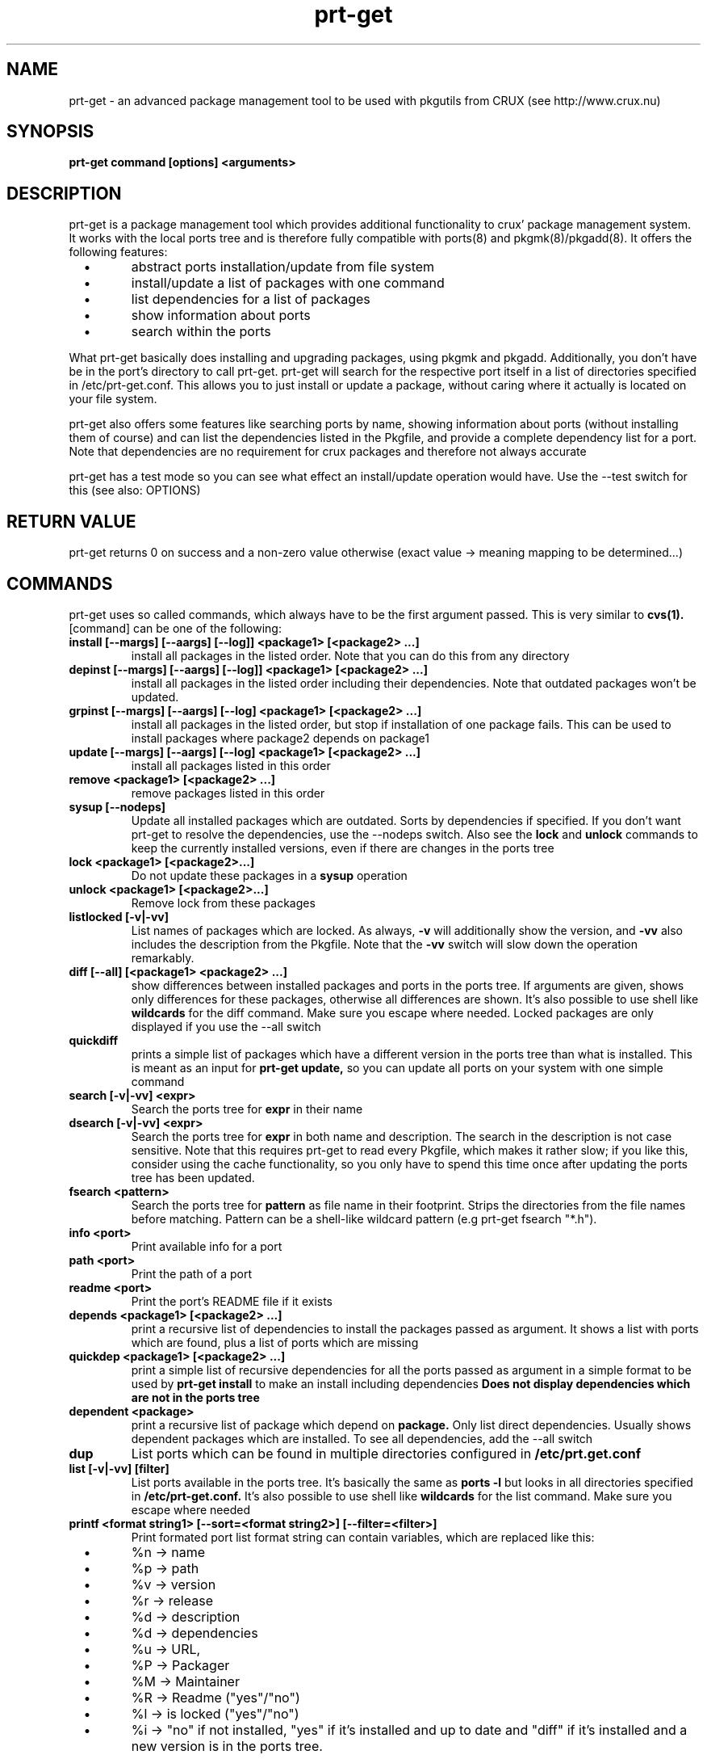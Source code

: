 .\" man page for prt-get
.\" Johannes Winkelmann, jw@tks6.net
.\" 
.\" my first man page, so forgive me for the errors :-)
.\" 
.\" .PU
.TH "prt-get" "8" "" "" ""
.SH "NAME"
.LP 
prt\-get \- an advanced package management tool to be used with
pkgutils from CRUX (see http://www.crux.nu)
.SH "SYNOPSIS"
.B prt\-get command [options] <arguments>
.br 
.SH "DESCRIPTION"
prt\-get is a package management tool which provides additional
functionality to crux' package management system. It works with the
local ports tree and is therefore fully compatible with ports(8) and
pkgmk(8)/pkgadd(8). It offers the following features:

.PP
.TP 
\ \ \ \(bu
abstract ports installation/update from file system

.TP 
\ \ \ \(bu
install/update a list of packages with one command

.TP 
\ \ \ \(bu
list dependencies for a list of packages

.TP 
\ \ \ \(bu
show information about ports

.TP 
\ \ \ \(bu
search within the ports

.PP 

What prt\-get basically does installing and upgrading packages, using
pkgmk and pkgadd. Additionally, you don't have be in the port's
directory to call prt\-get. prt\-get will search for the respective port
itself in a list of directories specified in /etc/prt\-get.conf. This
allows you to just install or update a package, without caring where
it actually is located on your file system.

.PP 

prt\-get also offers some features like searching ports by name,
showing information about ports (without installing them of course)
and can list the dependencies listed in the Pkgfile, and provide a
complete dependency list for a port. Note that dependencies are no
requirement for crux packages and therefore not always accurate

.PP 

prt\-get has a test mode so you can see what effect an install/update
operation would have. Use the \-\-test switch for this (see also:
OPTIONS)

.SH "RETURN VALUE"
prt\-get returns 0 on success and a non-zero value otherwise (exact
value -> meaning mapping to be determined...)

.SH "COMMANDS"
prt\-get uses so called commands, which always have to be the first 
argument passed. This is very similar to
.B cvs(1).
[command] can be one of the following:


.TP 
.B install [\-\-margs] [\-\-aargs] [\-\-log]] <package1> [<package2> ...]
install all packages in the listed order. Note that you can do this
from any directory

.TP 
.B depinst [\-\-margs] [\-\-aargs] [\-\-log]] <package1> [<package2> ...]
install all packages in the listed order including their dependencies.
Note that outdated packages won't be updated.

.TP 
.B grpinst [\-\-margs] [\-\-aargs]  [\-\-log] <package1> [<package2> ...]
install all packages in the listed order, but stop if installation of
one package fails. This can be used to install packages where package2
depends on package1

.TP 
.B update [\-\-margs] [\-\-aargs]  [\-\-log] <package1> [<package2> ...]
install all packages listed in this order

.TP 
.B remove <package1> [<package2> ...]
remove packages listed in this order

.TP 
.B sysup [\-\-nodeps]
Update all installed packages which are outdated. Sorts by dependencies
if specified. If you don't want prt-get to resolve the dependencies, use
the --nodeps switch. Also see the
.B lock
and
.B unlock
commands to keep the currently installed versions, even if there are
changes in the ports tree

.TP 
.B lock <package1> [<package2>...]
Do not update these packages in a
.B sysup
operation

.TP 
.B unlock <package1> [<package2>...] 
Remove lock from these packages

.TP 
.B listlocked [-v|-vv]
List names of packages which are locked. As always,
.B -v
will additionally show the version, and
.B -vv
also includes the description from the Pkgfile. Note that the
.B -vv
switch will slow down the operation remarkably.

.TP 
.B diff [--all] [<package1> <package2> ...]
show differences between installed packages and ports in the ports
tree. If arguments are given, shows only differences for these
packages, otherwise all differences are shown. It's also possible to use
shell like
.B wildcards
for the diff command. Make sure you escape where needed. Locked packages
are only displayed if you use the --all switch

.TP 
.B quickdiff
prints a simple list of packages which have a different version in the
ports tree than what is installed. This is meant as an input for
.B prt\-get update,
so you can update all ports on your system with one simple command

.TP 
.B search [\-v|\-vv] <expr>
Search the ports tree for
.B expr
in their name

.TP 
.B dsearch [\-v|\-vv] <expr>
Search the ports tree for
.B expr
in both name and description. The search in the description is not case
sensitive. Note that this requires prt\-get to read every Pkgfile, which
makes it rather slow; if you like this, consider using the cache
functionality, so you only have to spend this time once after updating
the ports tree has been updated.

.TP 
.B fsearch <pattern>
Search the ports tree for
.B pattern
as file name in their footprint. Strips the directories from the file
names before matching. Pattern can be a shell-like wildcard pattern (e.g
prt-get fsearch "*.h").


.TP 
.B info <port>
Print available info for a port 

.TP 
.B path <port>
Print the path of a port

.TP 
.B readme <port>
Print the port's README file if it exists

.TP 
.B depends <package1> [<package2> ...]
print a recursive list of dependencies to install the packages passed
as argument. It shows a list with ports which are found, plus a list
of ports which are missing

.TP 
.B quickdep <package1> [<package2> ...]
print a simple list of recursive dependencies for all the ports passed
as argument in a simple format to be used by
.B prt\-get install
to make an install including dependencies
.B Does not display dependencies which are not in the ports tree

.TP 
.B dependent <package>
print a recursive list of package which depend on
.B package. 
Only list direct dependencies. Usually shows dependent packages which
are installed. To see all dependencies, add the --all switch

.TP 
.B dup
List ports which can be found in multiple directories configured in
.B /etc/prt.get.conf


.TP 
.B list [\-v|\-vv] [filter]
List ports available in the ports tree. It's basically the same as
.B ports \-l
but looks in all directories specified in
.B /etc/prt\-get.conf.
It's also possible to use
shell like
.B wildcards
for the list command. Make sure you escape where needed

.TP 
.B printf <format string1> [\-\-sort=<format string2>] [\-\-filter=<filter>]
Print formated port list format string can contain variables, which
are replaced like this:
.TP 
\ \ \ \(bu
%n \-> name

.TP 
\ \ \ \(bu
%p \-> path

.TP
\ \ \ \(bu
%v \-> version

.TP 
\ \ \ \(bu
%r \-> release

.TP 
\ \ \ \(bu
%d \-> description

.TP 
\ \ \ \(bu
%d \-> dependencies

.TP 
\ \ \ \(bu
%u \-> URL,

.TP 
\ \ \ \(bu
%P -> Packager

.TP 
\ \ \ \(bu
%M -> Maintainer

.TP 
\ \ \ \(bu
%R -> Readme ("yes"/"no")

.TP 
\ \ \ \(bu
%l -> is locked ("yes"/"no")

.TP 
\ \ \ \(bu
%i \-> "no" if not installed, "yes" if it's installed and
up to date and "diff" if it's installed and a new version is in the
ports tree.

Use "\\n" and "\\t" to format your output (no additional format specified
suported). The optional format string2 can contain the same variables
as format string1 and is used to sort the output. You can specify a
.B wildcard filter
to filter by package name.


.TP 
.B listinst [\-v|\-vv] [filter]
List installed ports. It's basically the same as
.B pkginfo \-i,
but omits version when called without verbose (\-v, \-vv) switch. Plus
it is notably faster in my tests. \-v adds version information, \-vv
adds version and description.
.B Warning:
\-vv will slow down the process because it requires prt\-get to scan
both the ports database and the ports tree.
It's also possible to use shell like
.B wildcards
for the listinst command. Make sure you escape where needed



.TP 
.B isinst <package>
Check whether a package is installed. The same as
.B pkginfo \-i|grep ^package
.TP 

.TP
.B current <package>
Prints out the version of the currently installed package


.TP
.B ls <package>
Prints out a listing of the port's directory

.TP
.B cat <package> <file>
Prints out the file to stdout

.TP
.B edit <package> <file>
Edit the file using the editor specified in the $EDITOR environment variable


.TP 
.B help
Shows a help screen


.TP 
.B version 
Shows the current version of prt\-get

.TP 
.B cache
create a cache file from the ports tree to be used by prt\-get using the
\-\-cache option. Remember to run prt\-get cache each time you update the
ports tree

.SH "OPTIONS"
.TP 
.B \-\-cache
Use cache file for this command

.TP 
.B \-\-test
Dry run, don't actually install anything, mostly interesting for
.B prt\-get install, prt\-get grpinst, prt\-get update, prt\-get sysup

.TP 
.B \-\-pre-install
Execute pre-install script if it's there

.TP 
.B \-\-post-install
Execute post-install script if it's there

.TP 
.B \-\-install-scripts
Execute pre-install and post-install script if they're there


.TP 
.B \-v, \-vv
verbose and more verbose, relevant for
.B prt\-get search, prt\-get list
verbose shows version of a port, more verbose shows version and
description (if available)

.TP 
.B \-\-margs="...", e.g. \-\-margs="\-im"
arguments to be passed to pkgmk, relevant for
.B prt\-get install, prt\-get grpinst, prt\-get update
note that \-d is already passed to pkgmk anyway

.TP 
.B \-\-aargs="...", e.g. \-\-aargs="\-f"
arguments to be passed to pkgadd, relevant for
.B prt\-get install, prt\-get grpinst, prt\-get update

.TP 
.B \-\-config=<file>
Use alternative configuration file to read ports directories from

.TP 
.B \-\-log
Write build output to log file

.SH "CONFIGURATION"
.TP 
See man prt\-get.conf(5)

.SH "EXAMPLES"
.TP 
.B prt\-get install irssi
download, build and install irssi, with one simple command

.TP 
.B prt\-get install indent mplayer
install indent and mplayer

.TP 
.B prt\-get update openssh
update your current version of openssh :\-)

.TP 
.B prt\-get info kdelibs
show info about kdelibs

.TP 
.B prt\-get search icq
Search all ports containing 'icq' in their name

.TP 
.B prt\-get grpinst \-\-test `prt\-get quickdep kdenetwork`
Show what would happen if you installed all packages needed for
kdenetwork (test mode). Remove \-\-test to install kdenetwork and all
it's dependencies. Remember that grpinst stops installing when one
installing of one package fails

.TP 
.B prt\-get update `prt\-get quickdiff`
Update all packages where a different version is in the ports tree

.SH "AUTHORS"
Johannes Winkelmann <jw@tks6.net>
.SH "SEE ALSO"
prt\-get.conf(5), prt\-cache(8), pkgmk(8) pkgadd(8), ports(8)
